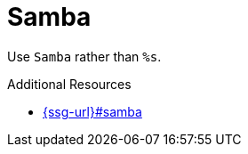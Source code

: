 :navtitle: Samba
:keywords: reference, rule, Samba

= Samba

Use `Samba` rather than `%s`.

.Additional Resources

* link:{ssg-url}#samba[]

